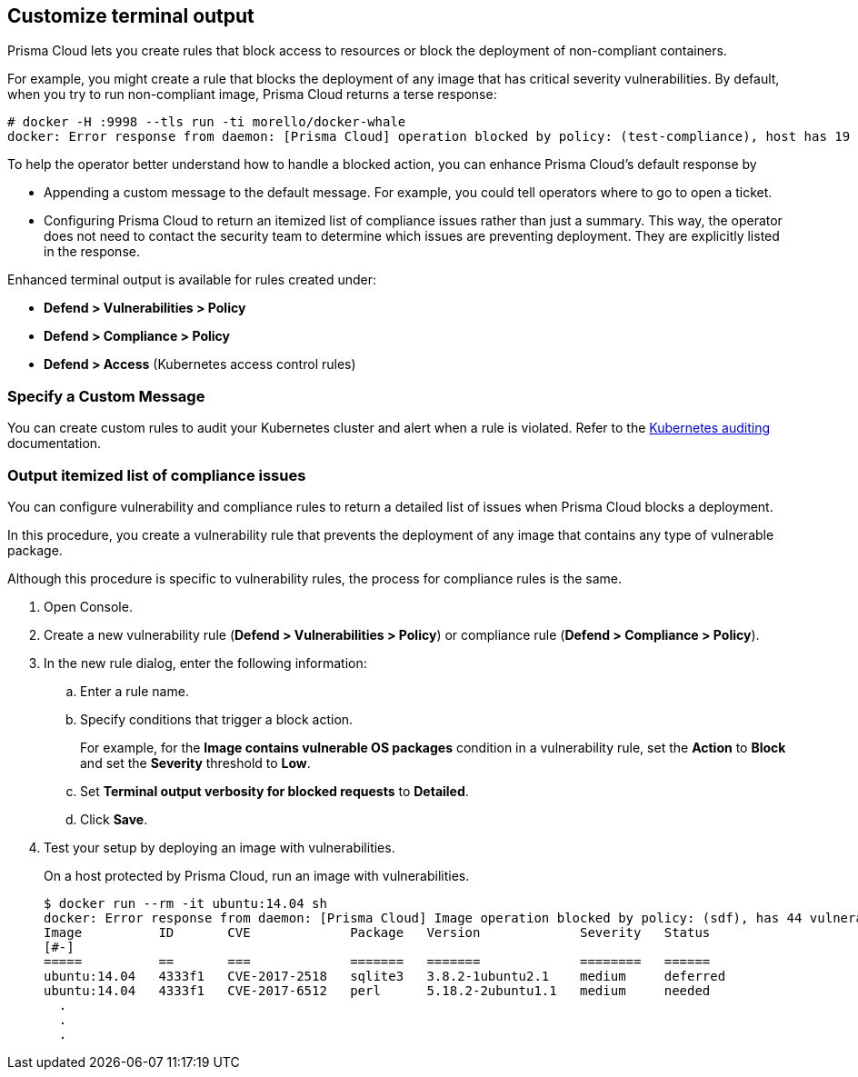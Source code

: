 [#customize-terminal-output]
== Customize terminal output

Prisma Cloud lets you create rules that block access to resources or block the deployment of non-compliant containers.

For example, you might create a rule that blocks the deployment of any image that has critical severity vulnerabilities.
By default, when you try to run non-compliant image, Prisma Cloud returns a terse response:

  # docker -H :9998 --tls run -ti morello/docker-whale
  docker: Error response from daemon: [Prisma Cloud] operation blocked by policy: (test-compliance), host has 19 compliance issues.

To help the operator better understand how to handle a blocked action, you can enhance Prisma Cloud's default response by

* Appending a custom message to the default message.
For example, you could tell operators where to go to open a ticket.

* Configuring Prisma Cloud to return an itemized list of compliance issues rather than just a summary.
This way, the operator does not need to contact the security team to determine which issues are preventing deployment.
They are explicitly listed in the response.

Enhanced terminal output is available for rules created under:

* *Defend > Vulnerabilities > Policy*
* *Defend > Compliance > Policy*
* *Defend > Access* (Kubernetes access control rules)

[#specify-a-custom-message]
=== Specify a Custom Message

You can create custom rules to audit your Kubernetes cluster and alert when a rule is violated. Refer to the xref:../audit/kubernetes-auditing.adoc[Kubernetes auditing] documentation.

[.task]
[#output-itemized-list-of-compliance-issues]
=== Output itemized list of compliance issues

You can configure vulnerability and compliance rules to return a detailed list of issues when Prisma Cloud blocks a deployment.

In this procedure, you create a vulnerability rule that prevents the deployment of any image that contains any type of vulnerable package.

Although this procedure is specific to vulnerability rules, the process for compliance rules is the same.

[.procedure]
. Open Console.

. Create a new vulnerability rule (*Defend > Vulnerabilities > Policy*) or compliance rule (*Defend > Compliance > Policy*).

. In the new rule dialog, enter the following information:

.. Enter a rule name.

.. Specify conditions that trigger a block action.
+
For example, for the *Image contains vulnerable OS packages* condition in a vulnerability rule, set the *Action* to *Block* and set the *Severity* threshold to *Low*.

.. Set *Terminal output verbosity for blocked requests* to *Detailed*.

.. Click *Save*.

. Test your setup by deploying an image with vulnerabilities.
+
On a host protected by Prisma Cloud, run an image with vulnerabilities.
+
[source,console]
----
$ docker run --rm -it ubuntu:14.04 sh
docker: Error response from daemon: [Prisma Cloud] Image operation blocked by policy: (sdf), has 44 vulnerabilities, [low:25 medium:19].
Image          ID       CVE             Package   Version             Severity   Status
[#-]
=====          ==       ===             =======   =======             ========   ======
ubuntu:14.04   4333f1   CVE-2017-2518   sqlite3   3.8.2-1ubuntu2.1    medium     deferred
ubuntu:14.04   4333f1   CVE-2017-6512   perl      5.18.2-2ubuntu1.1   medium     needed
  .
  .
  .
----
